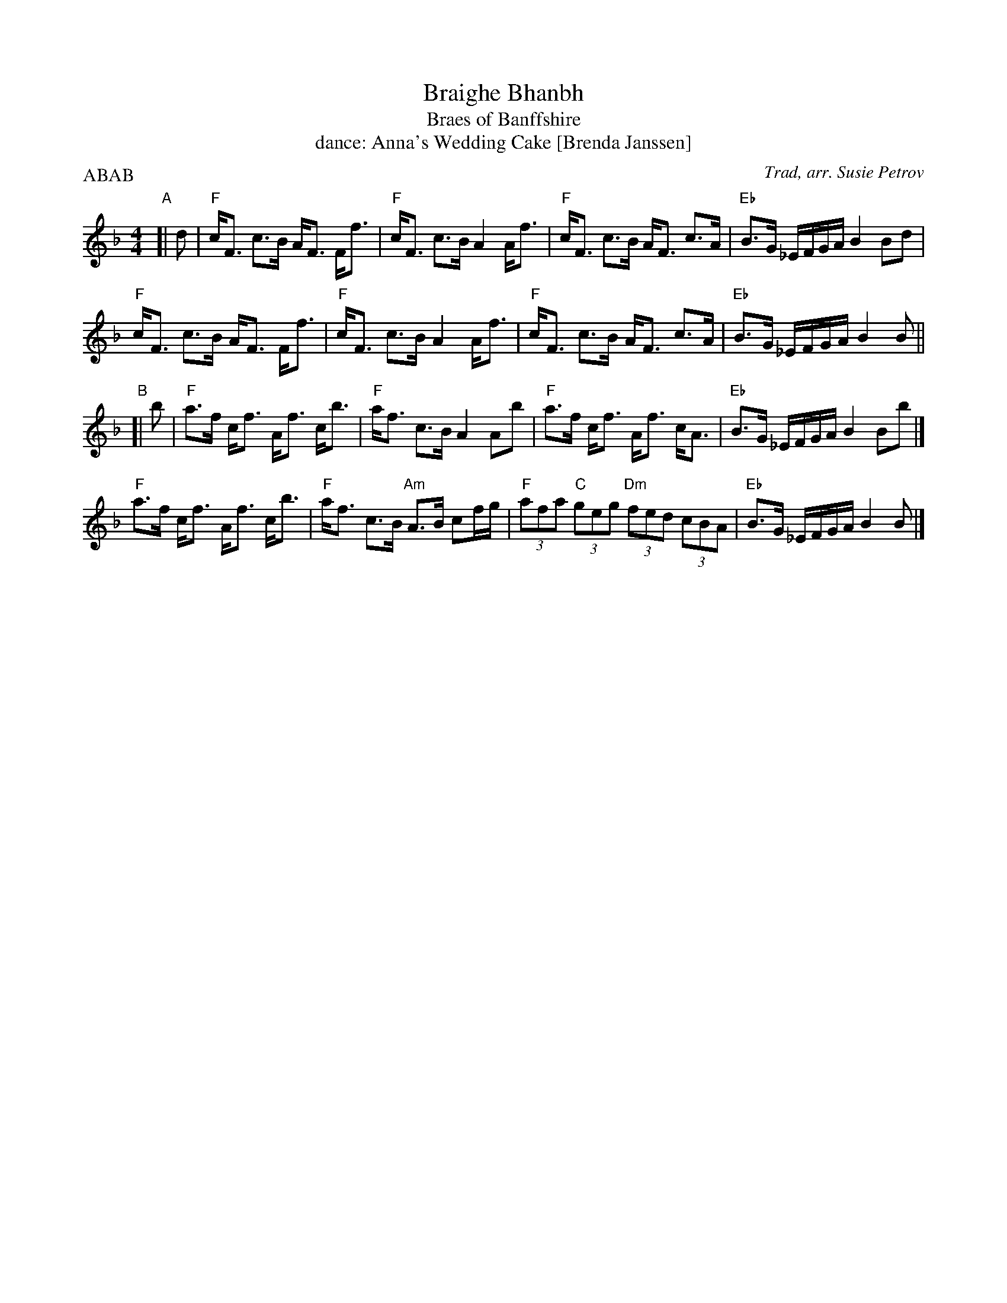 X: 071
T: Braighe Bhanbh
T: Braes of Banffshire
T: dance: Anna's Wedding Cake [Brenda Janssen]
O: Trad, arr. Susie Petrov
R: strathspey
Z: 2001 John Chambers <jc:trillian.mit.edu>
B: Celebrate Fifty Years of Dancing with the Boston Branch RSCDS (2000) p.7
M: 4/4
L: 1/8
P: ABAB
K: F
"A"[| d |\
"F"c<F c>B A<F F<f | "F"c<F c>B A2 A<f | "F"c<F c>B A<F c>A | "Eb"B>G _E/F/G/A/ B2 Bd |
"F"c<F c>B A<F F<f | "F"c<F c>B A2 A<f | "F"c<F c>B A<F c>A | "Eb"B>G _E/F/G/A/ B2 B ||
"B"[| b |\
"F"a>f c<f A<f c<b | "F"a<f c>B A2 Ab | "F"a>f c<f A<f c<A  | "Eb"B>G _E/F/G/A/ B2 Bb |]
"F"a>f c<f A<f c<b | "F"a<f c>B "Am"A>B cf/g/ | "F"(3afa "C"(3geg "Dm"(3fed (3cBA | "Eb"B>G _E/F/G/A/ B2 B |]
